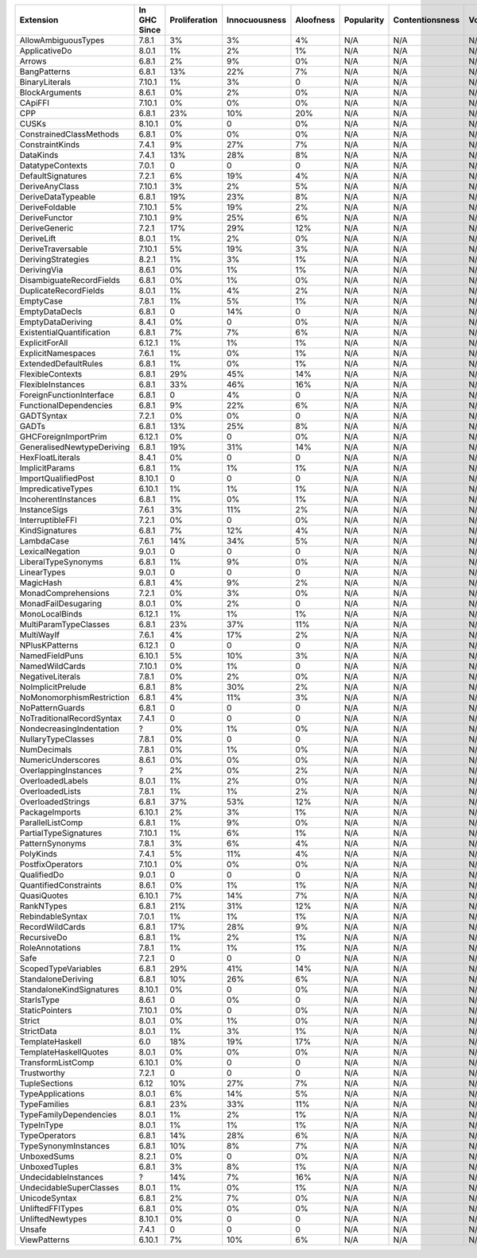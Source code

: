 ========================== ============ ============= ============= ========= ========== =============== =====
                 Extension In GHC Since Proliferation Innocuousness Aloofness Popularity Contentionsness Votes
========================== ============ ============= ============= ========= ========== =============== =====
       AllowAmbiguousTypes        7.8.1            3%            3%        4%        N/A             N/A   N/A
             ApplicativeDo        8.0.1            1%            2%        1%        N/A             N/A   N/A
                    Arrows        6.8.1            2%            9%        0%        N/A             N/A   N/A
              BangPatterns        6.8.1           13%           22%        7%        N/A             N/A   N/A
            BinaryLiterals       7.10.1            1%            3%         0        N/A             N/A   N/A
            BlockArguments        8.6.1            0%            2%        0%        N/A             N/A   N/A
                   CApiFFI       7.10.1            0%            0%        0%        N/A             N/A   N/A
                       CPP        6.8.1           23%           10%       20%        N/A             N/A   N/A
                     CUSKs       8.10.1            0%             0        0%        N/A             N/A   N/A
   ConstrainedClassMethods        6.8.1            0%            0%        0%        N/A             N/A   N/A
           ConstraintKinds        7.4.1            9%           27%        7%        N/A             N/A   N/A
                 DataKinds        7.4.1           13%           28%        8%        N/A             N/A   N/A
          DatatypeContexts        7.0.1             0             0         0        N/A             N/A   N/A
         DefaultSignatures        7.2.1            6%           19%        4%        N/A             N/A   N/A
            DeriveAnyClass       7.10.1            3%            2%        5%        N/A             N/A   N/A
        DeriveDataTypeable        6.8.1           19%           23%        8%        N/A             N/A   N/A
            DeriveFoldable       7.10.1            5%           19%        2%        N/A             N/A   N/A
             DeriveFunctor       7.10.1            9%           25%        6%        N/A             N/A   N/A
             DeriveGeneric        7.2.1           17%           29%       12%        N/A             N/A   N/A
                DeriveLift        8.0.1            1%            2%        0%        N/A             N/A   N/A
         DeriveTraversable       7.10.1            5%           19%        3%        N/A             N/A   N/A
        DerivingStrategies        8.2.1            1%            3%        1%        N/A             N/A   N/A
               DerivingVia        8.6.1            0%            1%        1%        N/A             N/A   N/A
  DisambiguateRecordFields        6.8.1            0%            1%        0%        N/A             N/A   N/A
     DuplicateRecordFields        8.0.1            1%            4%        2%        N/A             N/A   N/A
                 EmptyCase        7.8.1            1%            5%        1%        N/A             N/A   N/A
            EmptyDataDecls        6.8.1             0           14%         0        N/A             N/A   N/A
         EmptyDataDeriving        8.4.1            0%             0        0%        N/A             N/A   N/A
 ExistentialQuantification        6.8.1            7%            7%        6%        N/A             N/A   N/A
            ExplicitForAll       6.12.1            1%            1%        1%        N/A             N/A   N/A
        ExplicitNamespaces        7.6.1            1%            0%        1%        N/A             N/A   N/A
      ExtendedDefaultRules        6.8.1            1%            0%        1%        N/A             N/A   N/A
          FlexibleContexts        6.8.1           29%           45%       14%        N/A             N/A   N/A
         FlexibleInstances        6.8.1           33%           46%       16%        N/A             N/A   N/A
  ForeignFunctionInterface        6.8.1             0            4%         0        N/A             N/A   N/A
    FunctionalDependencies        6.8.1            9%           22%        6%        N/A             N/A   N/A
                GADTSyntax        7.2.1            0%            0%         0        N/A             N/A   N/A
                     GADTs        6.8.1           13%           25%        8%        N/A             N/A   N/A
      GHCForeignImportPrim       6.12.1            0%             0        0%        N/A             N/A   N/A
GeneralisedNewtypeDeriving        6.8.1           19%           31%       14%        N/A             N/A   N/A
          HexFloatLiterals        8.4.1            0%             0         0        N/A             N/A   N/A
            ImplicitParams        6.8.1            1%            1%        1%        N/A             N/A   N/A
       ImportQualifiedPost       8.10.1             0             0         0        N/A             N/A   N/A
        ImpredicativeTypes       6.10.1            1%            1%        1%        N/A             N/A   N/A
       IncoherentInstances        6.8.1            1%            0%        1%        N/A             N/A   N/A
              InstanceSigs        7.6.1            3%           11%        2%        N/A             N/A   N/A
          InterruptibleFFI        7.2.1            0%             0        0%        N/A             N/A   N/A
            KindSignatures        6.8.1            7%           12%        4%        N/A             N/A   N/A
                LambdaCase        7.6.1           14%           34%        5%        N/A             N/A   N/A
           LexicalNegation        9.0.1             0             0         0        N/A             N/A   N/A
       LiberalTypeSynonyms        6.8.1            1%            9%        0%        N/A             N/A   N/A
               LinearTypes        9.0.1             0             0         0        N/A             N/A   N/A
                 MagicHash        6.8.1            4%            9%        2%        N/A             N/A   N/A
       MonadComprehensions        7.2.1            0%            3%        0%        N/A             N/A   N/A
       MonadFailDesugaring        8.0.1            0%            2%         0        N/A             N/A   N/A
            MonoLocalBinds       6.12.1            1%            1%        1%        N/A             N/A   N/A
     MultiParamTypeClasses        6.8.1           23%           37%       11%        N/A             N/A   N/A
                MultiWayIf        7.6.1            4%           17%        2%        N/A             N/A   N/A
            NPlusKPatterns       6.12.1             0             0         0        N/A             N/A   N/A
            NamedFieldPuns       6.10.1            5%           10%        3%        N/A             N/A   N/A
            NamedWildCards       7.10.1            0%            1%         0        N/A             N/A   N/A
          NegativeLiterals        7.8.1            0%            2%        0%        N/A             N/A   N/A
         NoImplicitPrelude        6.8.1            8%           30%        2%        N/A             N/A   N/A
 NoMonomorphismRestriction        6.8.1            4%           11%        3%        N/A             N/A   N/A
           NoPatternGuards        6.8.1             0             0         0        N/A             N/A   N/A
 NoTraditionalRecordSyntax        7.4.1             0             0         0        N/A             N/A   N/A
  NondecreasingIndentation            ?            0%            1%        0%        N/A             N/A   N/A
        NullaryTypeClasses        7.8.1            0%             0         0        N/A             N/A   N/A
               NumDecimals        7.8.1            0%            1%        0%        N/A             N/A   N/A
        NumericUnderscores        8.6.1            0%            0%        0%        N/A             N/A   N/A
      OverlappingInstances            ?            2%            0%        2%        N/A             N/A   N/A
          OverloadedLabels        8.0.1            1%            2%        0%        N/A             N/A   N/A
           OverloadedLists        7.8.1            1%            1%        2%        N/A             N/A   N/A
         OverloadedStrings        6.8.1           37%           53%       12%        N/A             N/A   N/A
            PackageImports       6.10.1            2%            3%        1%        N/A             N/A   N/A
          ParallelListComp        6.8.1            1%            9%        0%        N/A             N/A   N/A
     PartialTypeSignatures       7.10.1            1%            6%        1%        N/A             N/A   N/A
           PatternSynonyms        7.8.1            3%            6%        4%        N/A             N/A   N/A
                 PolyKinds        7.4.1            5%           11%        4%        N/A             N/A   N/A
          PostfixOperators       7.10.1            0%            0%        0%        N/A             N/A   N/A
               QualifiedDo        9.0.1             0             0         0        N/A             N/A   N/A
     QuantifiedConstraints        8.6.1            0%            1%        1%        N/A             N/A   N/A
               QuasiQuotes       6.10.1            7%           14%        7%        N/A             N/A   N/A
                RankNTypes        6.8.1           21%           31%       12%        N/A             N/A   N/A
          RebindableSyntax        7.0.1            1%            1%        1%        N/A             N/A   N/A
           RecordWildCards        6.8.1           17%           28%        9%        N/A             N/A   N/A
               RecursiveDo        6.8.1            1%            2%        1%        N/A             N/A   N/A
           RoleAnnotations        7.8.1            1%            1%        1%        N/A             N/A   N/A
                      Safe        7.2.1             0             0         0        N/A             N/A   N/A
       ScopedTypeVariables        6.8.1           29%           41%       14%        N/A             N/A   N/A
        StandaloneDeriving        6.8.1           10%           26%        6%        N/A             N/A   N/A
  StandaloneKindSignatures       8.10.1            0%             0        0%        N/A             N/A   N/A
                StarIsType        8.6.1             0            0%         0        N/A             N/A   N/A
            StaticPointers       7.10.1            0%             0        0%        N/A             N/A   N/A
                    Strict        8.0.1            0%            1%        0%        N/A             N/A   N/A
                StrictData        8.0.1            1%            3%        1%        N/A             N/A   N/A
           TemplateHaskell          6.0           18%           19%       17%        N/A             N/A   N/A
     TemplateHaskellQuotes        8.0.1            0%            0%        0%        N/A             N/A   N/A
         TransformListComp       6.10.1            0%             0         0        N/A             N/A   N/A
               Trustworthy        7.2.1             0             0         0        N/A             N/A   N/A
             TupleSections         6.12           10%           27%        7%        N/A             N/A   N/A
          TypeApplications        8.0.1            6%           14%        5%        N/A             N/A   N/A
              TypeFamilies        6.8.1           23%           33%       11%        N/A             N/A   N/A
    TypeFamilyDependencies        8.0.1            1%            2%        1%        N/A             N/A   N/A
                TypeInType        8.0.1            1%            1%        1%        N/A             N/A   N/A
             TypeOperators        6.8.1           14%           28%        6%        N/A             N/A   N/A
      TypeSynonymInstances        6.8.1           10%            8%        7%        N/A             N/A   N/A
               UnboxedSums        8.2.1            0%             0        0%        N/A             N/A   N/A
             UnboxedTuples        6.8.1            3%            8%        1%        N/A             N/A   N/A
      UndecidableInstances            ?           14%            7%       16%        N/A             N/A   N/A
   UndecidableSuperClasses        8.0.1            1%            0%        1%        N/A             N/A   N/A
             UnicodeSyntax        6.8.1            2%            7%        0%        N/A             N/A   N/A
          UnliftedFFITypes        6.8.1            0%            0%        0%        N/A             N/A   N/A
          UnliftedNewtypes       8.10.1            0%             0         0        N/A             N/A   N/A
                    Unsafe        7.4.1             0             0         0        N/A             N/A   N/A
              ViewPatterns       6.10.1            7%           10%        6%        N/A             N/A   N/A
========================== ============ ============= ============= ========= ========== =============== =====
